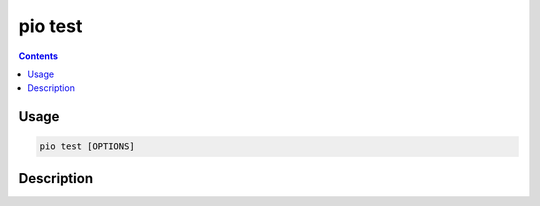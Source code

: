 .. _cmd_test:

pio test
========

.. contents::

Usage
-----

.. code-block:: bash

    pio test [OPTIONS]

Description
-----------
